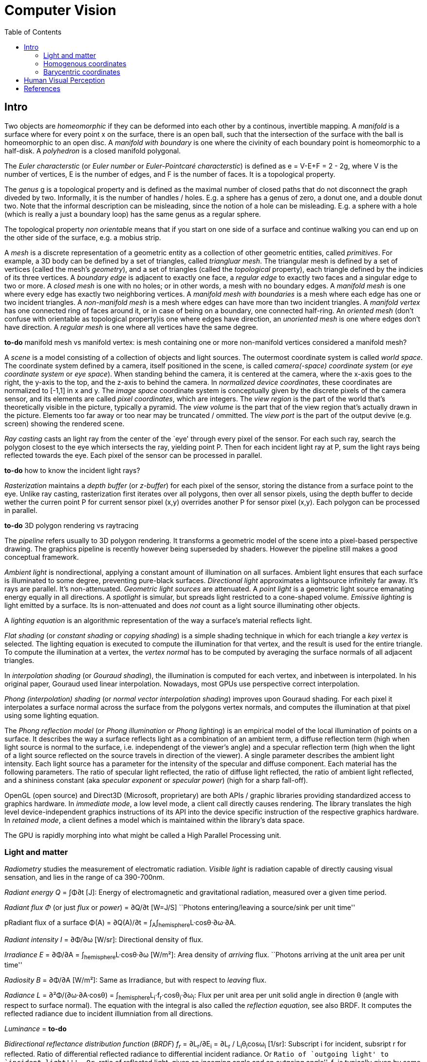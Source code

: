 // The markup language of this document is AsciiDoc
:encoding: UTF-8
:toc:
:toclevels: 4


= Computer Vision

== Intro

Two objects are _homeomorphic_ if they can be deformed into each other by a
continous, invertible mapping.  A _manifold_ is a surface where for every point
x on the surface, there is an open ball, such that the intersection of the
surface with the ball is homeomorphic to an open disc.  A _manifold with
boundary_ is one where the civinity of each boundary point is homeomorphic to a
half-disk.  A _polyhedron_ is a closed manifold polygonal.

The _Euler characterstic_ (or _Euler number_ or _Euler-Pointcaré characterstic_)
is defined as e = V-E+F = 2 - 2g, where V is the number of vertices, E is the
number of edges, and F is the number of faces.  It is a topological property.

The _genus_ g is a topological property and is defined as the maximal number of
closed paths that do not disconnect the graph diveded by two.  Informally, it is
the number of handles / holes. E.g. a sphere has a genus of zero, a donut one,
and a double donut two.  Note that the informal description can be misleading,
since the notion of a hole can be misleading.  E.g. a sphere with a hole (which
is really a just a boundary loop) has the same genus as a regular sphere.

The topological property _non orientable_ means that if you start on one side of
a surface and continue walking you can end up on the other side of the surface,
e.g. a mobius strip.

A _mesh_ is a discrete representation of a geometric entity as a collection of
other geometric entities, called _primitives_. For example, a 3D body can be
defined by a set of triangles, called _triangluar mesh_.  The triangular mesh is
defined by a set of vertices (called the mesh's _geometry_), and a set of
triangles (called the _topological_ property), each triangle defined by the
indicies of its three vertices.  A _boundary edge_ is adjacent to exactly one
face, a _regular edge_ to exactly two faces and a singular edge to two or more.
A _closed mesh_ is one with no holes; or in other words, a mesh with no boundary
edges.  A _manifold mesh_ is one where every edge has exactly two neighboring
vertices.  A _manifold mesh with boundaries_ is a mesh where each edge has one
or two incident triangles.  A _non-manifold mesh_ is a mesh where edges can have
more than two incident triangles.  A _manifold vertex_ has one connected ring of
faces around it, or in case of being on a boundary, one connected half-ring.  An
_oriented mesh_ (don't confuse with orientable as topological property)is one
where edges have direction, an _unoriented mesh_ is one where edges don't have
direction.  A _regular mesh_ is one where all vertices have the same degree.

*to-do* manifold mesh vs manifold vertex: is mesh containing one or more non-manifold vertices considered a manifold mesh?

A _scene_ is a model consisting of a collection of objects and light
sources. The outermost coordinate system is called _world space_.  The
coordinate system defined by a camera, itself positioned in the scene, is called
_camera(-space) coordinate system_ (or _eye coordinate system_ or _eye space_).
When standing behind the camera, it is centered at the camera, where the x-axis
goes to the right, the y-axis to the top, and the z-axis to behind the camera.
In _normalized device coordinates_, these coordinates are normalized to [-1,1]
in x and y.  The _image space_ coordinate system is conceptually given by the
discrete pixels of the camera sensor, and its elements are called _pixel
coordinates_, which are integers. The _view region_ is the part of the world
that's theoretically visible in the picture, typically a pyramid. The _view
volume_ is the part that of the view region that's actually drawn in the
picture.  Elements too far away or too near may be truncated / ommitted.  The
_view port_ is the part of the output devive (e.g. screen) showing the rendered
scene.

_Ray casting_ casts an light ray from the center of the `eye' through every
pixel of the sensor.  For each such ray, search the polygon closest to the eye
which intersects the ray, yielding point P.  Then for each incident light ray at
P, sum the light rays being reflected towards the eye.  Each pixel of the sensor
can be processed in parallel.

*to-do* how to know the incident light rays?

_Rasterization_ maintains a _depth buffer_ (or _z-buffer_) for each pixel of the
sensor, storing the distance from a surface point to the eye.  Unlike ray
casting, rasterization first iterates over all polygons, then over all sensor
pixels, using the depth buffer to decide wether the curren point P for current
sensor pixel (x,y) overrides another P for sensor pixel (x,y).  Each polygon can
be processed in parallel.

*to-do* 3D polygon rendering vs raytracing

The _pipeline_ refers usually to 3D polygon rendering. It transforms a geometric
model of the scene into a pixel-based perspective drawing. The graphics pipeline
is recently however being superseded by shaders. However the pipeline still
makes a good conceptual framework.

_Ambient light_ is nondirectional, applying a constant amount of illumination on
all surfaces.  Ambient light ensures that each surface is illuminated to some
degree, preventing pure-black surfaces.  _Directional light_ approximates a
lightsource infinitely far away.  It's rays are parallel. It's non-attenuated.
_Geometric light sources_ are attenuated.  A _point light_ is a geometric light
source emanating energy equally in all directions.  A _spotlight_ is simular,
but spreads light restricted to a cone-shaped volume.  _Emissive lighting_ is
light emitted by a surface. Its is non-attenuated and does _not_ count as a
light source illuminating other objects.

A _lighting equation_ is an algorithmic representation of the way a surface's
material reflects light.

_Flat shading_ (or _constant shading_ or _copying shading_) is a simple shading
technique in which for each triangle a _key vertex_ is selected. The lighting
equation is executed to compute the illumination for that vertex, and the result
is used for the entire triangle.  To compute the illumination at a vertex, the
_vertex normal_ has to be computed by averaging the surface normals of all
adjacent triangles.

In _interpolation shading_ (or _Gouraud shading_), the illumination is computed
for each vertex, and inbetween is interpolated.  In his original paper, Gouraud
used linear interpolation.  Nowadays, most GPUs use perspective correct
interpolation.

_Phong (interpolation) shading_ (or _normal vector interpolation shading_)
improves upon Gouraud shading.  For each pixel it interpolates a surface normal
across the surface from the polygons vertex normals, and computes the
illumination at that pixel using some lighting equation.

The _Phong reflection model_ (or _Phong illumination_ or _Phong lighting_) is an
empirical model of the local illumination of points on a surface.  It describes
the way a surface reflects light as a combination of an ambient term, a diffuse
reflection term (high when light source is normal to the surface,
i.e. independengt of the viewer's angle) and a specular reflection term (high
when the light of a light source reflected on the source travels in direction of
the viewer).  A single parameter describes the ambient light intensity.  Each
light source has a parameter for the intensity of the specular and diffuse
component.  Each material has the following parameters. The ratio of specular
light reflected, the ratio of diffuse light reflected, the ratio of ambient
light reflected, and a shininess constant (aka _specular exponent_ or _specular
power_) (high for a sharp fall-off).

OpenGL (open source) and Direct3D (Microsoft, proprietary) are both APIs /
graphic libraries providing standardized access to graphics hardware.  In
_immediate mode_, a low level mode, a client call directly causes rendering.
The library translates the high level device-independent graphics instructions
of its API into the device specific instruction of the respective graphics
hardware.  In _retained mode_, a client defines a model which is maintained
within the library's data space.

The GPU is rapidly morphing into what might be called a High Parallel Processing unit.


=== Light and matter

_Radiometry_ studies the measurement of electromatic radiation. _Visible light_ is radiation capable of directly causing visual sensation, and lies in the range of ca 390-700nm.

_Radiant energy Q_ = ∫Φ∂t [J]: Energy of electromagnetic and gravitational radiation, measured over a given time period.

_Radiant flux Φ_ (or just _flux_ or _power_) = ∂Q/∂t [W=J/S] ``Photons entering/leaving a source/sink per unit time''

pRadiant flux of a surface Φ(A) = ∂Q(A)/∂t = ∫~A~∫~hemisphere~L·cosθ·∂ω·∂A.

_Radiant intensity I_ = ∂Φ/∂ω [W/sr]: Directional density of flux.

_Irradiance E_ = ∂Φ/∂A = ∫~hemisphere~L·cosθ·∂ω [W/m²]: Area density of _arriving_ flux. ``Photons arriving at the unit area per unit time''

_Radiosity B_ = ∂Φ/∂A [W/m²]: Same as Irradiance, but with respect to _leaving_ flux.

_Radiance L_ = ∂²Φ/(∂ω·∂A·cosθ) = ∫~hemisphere~L~i~·f~r~·cosθ~i~·∂ω~i~: Flux per unit area per unit solid angle in direction θ (angle with respect to surface normal).  The equation with the integral is also called the _reflection equation_, see also BRDF.  It computes the reflected radiance due to incident illumniation from all directions.

_Luminance_ = *to-do*

_Bidirectional reflectance distribution function_ (_BRDF_)  _f~r~_ = ∂L~r~/∂E~i~ = ∂L~r~ / L~i~θ~i~cosω~i~ [1/sr]: Subscript i for incident, subsript r for reflected.  Ratio of differential reflected radiance to differential incident radiance. Or ``Ratio of `outgoing light' to `incident light'''. Or ``ratio of reflected light, given an incoming angle and an outgoing angle''.  f~r~ is typically given by some model.  Using that model / BRDF, we can compute the radiance L~r~ using the reflection equation.  Note that BRDFs are flat surface models.  In the model light doesn't go in the material and is then reflacted below the surface.


Models:

- diffuse/lambertian: incomming is distributed in reflections equally in all directions, no refraction

- perfect reflection:

- perfect refraction: (see also dielectric material, snell's law)

- specular reflection (or regular refraction):

- ?: incomming is distributed in one reflection ray and and on refraction ray (see also Fresnel Equations, giving ratio reflected vs refracted)

- microfaset distribution:


=== Homogenous coordinates

(x, y, z) with z!=0 is equivalent to (x/z, y/z, 1).


=== Barycentric coordinates

_Barycentric coordinates_ (t~1~, t~2~, t~3~) of a point x correspond to masses
placed at the vertices of a reference triangle; mass t~1~ at vertex 1 and
so on. The barycenter of the three masses defines the position of the
point x. _homogeneous barycentric coordinates_: t~1~ + t~2~ + t~3~ = 1.




== Human Visual Perception

The human visual system consists of the _eye_, the _optic nerve_ and parts of
the brain collectively called the _visual cortex_.

The _L² distance_ (or _L² difference_ or _sum-squared difference_) is a way to
measure the similarity between two images. Build pixel-by-pixel differences,
square them, sum them up and finaly take the root.


== References

- Computer Graphics - Principles and practice, 3rd Ed
